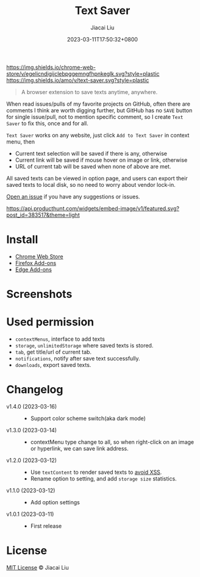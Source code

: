 #+TITLE: Text Saver
#+DATE: 2023-03-11T17:50:32+0800
#+LASTMOD: 2023-03-11T17:50:32+0800
#+AUTHOR: Jiacai Liu
#+EMAIL: blog@liujiacai.net
#+OPTIONS: toc:nil num:nil
#+STARTUP: content

[[https://github.com/jiacai2050/text-saver/actions/workflows/CI.yml][https://github.com/jiacai2050/text-saver/actions/workflows/CI.yml/badge.svg]]
[[https://chrome.google.com/webstore/detail/text-saver/egelicndigijclebpggemngfhpnkeglk][https://img.shields.io/chrome-web-store/v/egelicndigijclebpggemngfhpnkeglk.svg?style=plastic]]
[[https://addons.mozilla.org/firefox/addon/text-saver/][https://img.shields.io/amo/v/text-saver.svg?style=plastic]]
#+begin_quote
A browser extension to save texts anytime, anywhere.
#+end_quote

When read issues/pulls of my favorite projects on GitHub, often there are comments I think are worth digging further, but GitHub has no =SAVE= button for single issue/pull, not to mention specific comment, so I create =Text Saver= to fix this, once and for all.

=Text Saver= works on any website, just click =Add to Text Saver= in context menu, then
- Current text selection will be saved if there is any, otherwise
- Current link will be saved if mouse hover on image or link, otherwise
- URL of current tab will be saved when none of above are met.

All saved texts can be viewed in option page, and users can export their saved texts to local disk, so no need to worry about vendor lock-in.

[[https://github.com/jiacai2050/text-saver/issues][Open an issue]] if you have any suggestions or issues.

[[https://www.producthunt.com/posts/textsaver][https://api.producthunt.com/widgets/embed-image/v1/featured.svg?post_id=383517&theme=light]]

* Install
- [[https://chrome.google.com/webstore/detail/text-saver/egelicndigijclebpggemngfhpnkeglk][Chrome Web Store]]
- [[https://addons.mozilla.org/firefox/addon/text-saver/][Firefox Add-ons]]
- [[https://microsoftedge.microsoft.com/addons/detail/text-saver/pbjcfmfdhpogmclbpfenjkajicbpfeco][Edge Add-ons]]
* Screenshots
[[file:imgs/640x400.png]]
[[file:imgs/1280x800.png]]
* Used permission
- =contextMenus=, interface to add texts
- =storage=, =unlimitedStorage= where saved texts is stored.
- =tab=, get title/url of current tab.
- =notifications=, notify after save text successfully.
- =downloads=, export saved texts.
* Changelog
- v1.4.0 (2023-03-16) ::
  - Support color scheme switch(aka dark mode)
- v1.3.0 (2023-03-14) ::
  - contextMenu type change to all, so when right-click on an image or hyperlink, we can save link address.
- v1.2.0 (2023-03-12) ::
  - Use =textContent= to render saved texts to [[https://stackoverflow.com/a/68198131/2163429][avoid XSS]].
  - Rename option to setting, and add =storage size= statistics.
- v1.1.0 (2023-03-12) ::
  - Add option settings
- v1.0.1 (2023-03-11) ::
  - First release
* License
[[http://liujiacai.net/license/MIT.html?year=2023][MIT License]] © Jiacai Liu
